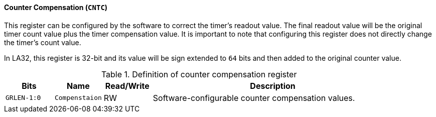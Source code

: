 [[counter-compensation]]
==== Counter Compensation (`CNTC`)

This register can be configured by the software to correct the timer's readout value.
The final readout value will be the original timer count value plus the timer compensation value.
It is important to note that configuring this register does not directly change the timer's count value.

In LA32, this register is 32-bit and its value will be sign extended to `64` bits and then added to the original counter value.

[[definition-of-counter-compensation-register]]
.Definition of counter compensation register
[%header,cols="2*^1m,^1,5"]
|===
d|Bits
d|Name
|Read/Write
|Description

|GRLEN-1:0
|Compenstaion
|RW
|Software-configurable counter compensation values.
|===
